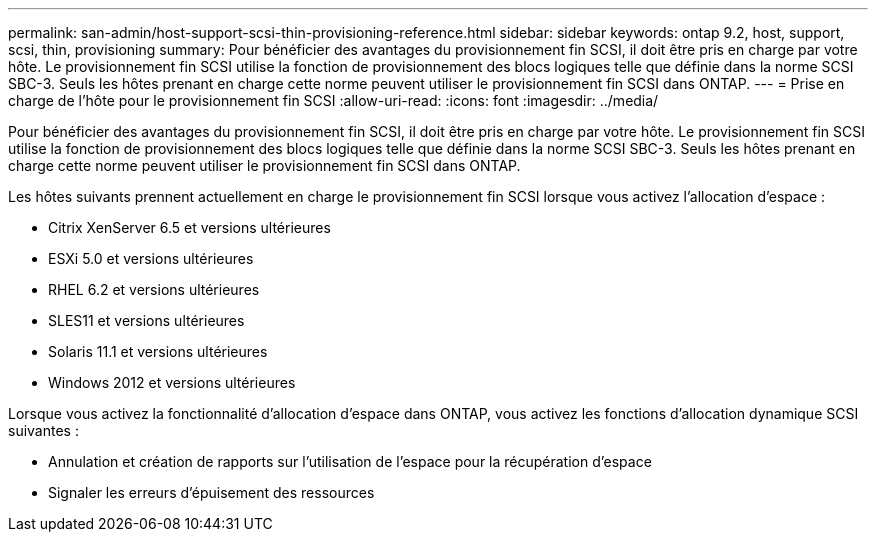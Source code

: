 ---
permalink: san-admin/host-support-scsi-thin-provisioning-reference.html 
sidebar: sidebar 
keywords: ontap 9.2, host, support, scsi, thin, provisioning 
summary: Pour bénéficier des avantages du provisionnement fin SCSI, il doit être pris en charge par votre hôte. Le provisionnement fin SCSI utilise la fonction de provisionnement des blocs logiques telle que définie dans la norme SCSI SBC-3. Seuls les hôtes prenant en charge cette norme peuvent utiliser le provisionnement fin SCSI dans ONTAP. 
---
= Prise en charge de l'hôte pour le provisionnement fin SCSI
:allow-uri-read: 
:icons: font
:imagesdir: ../media/


[role="lead"]
Pour bénéficier des avantages du provisionnement fin SCSI, il doit être pris en charge par votre hôte. Le provisionnement fin SCSI utilise la fonction de provisionnement des blocs logiques telle que définie dans la norme SCSI SBC-3. Seuls les hôtes prenant en charge cette norme peuvent utiliser le provisionnement fin SCSI dans ONTAP.

Les hôtes suivants prennent actuellement en charge le provisionnement fin SCSI lorsque vous activez l'allocation d'espace :

* Citrix XenServer 6.5 et versions ultérieures
* ESXi 5.0 et versions ultérieures
* RHEL 6.2 et versions ultérieures
* SLES11 et versions ultérieures
* Solaris 11.1 et versions ultérieures
* Windows 2012 et versions ultérieures


Lorsque vous activez la fonctionnalité d'allocation d'espace dans ONTAP, vous activez les fonctions d'allocation dynamique SCSI suivantes :

* Annulation et création de rapports sur l'utilisation de l'espace pour la récupération d'espace
* Signaler les erreurs d'épuisement des ressources

